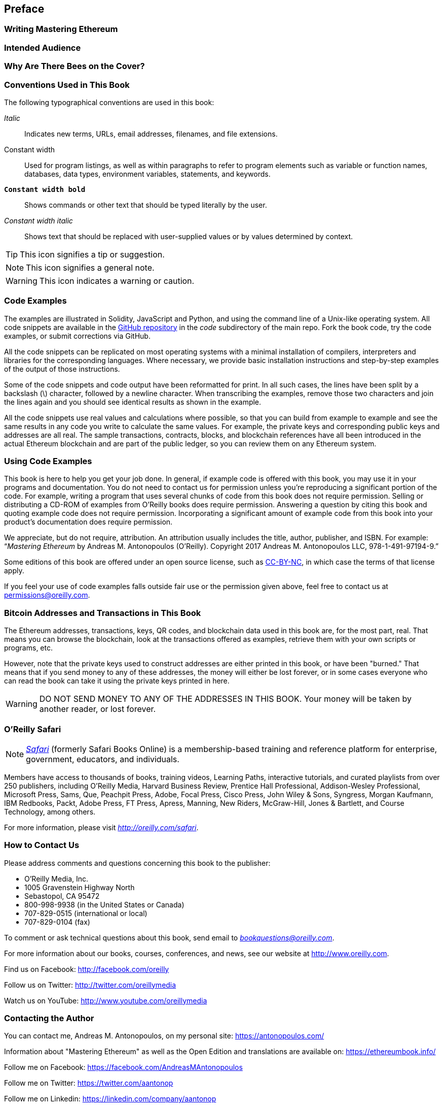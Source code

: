 [preface]
== Preface

=== Writing Mastering Ethereum

=== Intended Audience

=== Why Are There Bees on the Cover?

=== Conventions Used in This Book

((("typographical conventions")))The following typographical conventions are used in this book:

_Italic_:: Indicates new terms, URLs, email addresses, filenames, and file extensions.

+Constant width+:: Used for program listings, as well as within paragraphs to refer to program elements such as variable or function names, databases, data types, environment variables, statements, and keywords.

**`Constant width bold`**:: Shows commands or other text that should be typed literally by the user.

_++Constant width italic++_:: Shows text that should be replaced with user-supplied values or by values determined by context.


[TIP]
====
This icon signifies a tip or suggestion.
====

[NOTE]
====
This icon signifies a general note.
====

[WARNING]
====
This icon indicates a warning or caution.
====

=== Code Examples

((("code examples, obtaining and using", id="codeuse00")))The examples are illustrated in Solidity, JavaScript and Python, and using the command line of a Unix-like operating system. All code snippets are available in the https://github.com/ethereumbook/ethereumbook[GitHub repository] in the _code_ subdirectory of the main repo. Fork the book code, try the code examples, or submit corrections via GitHub.

All the code snippets can be replicated on most operating systems with a minimal installation of compilers, interpreters and libraries for the corresponding languages. Where necessary, we provide basic installation instructions and step-by-step examples of the output of those instructions.

Some of the code snippets and code output have been reformatted for print. In all such cases, the lines have been split by a backslash (\) character, followed by a newline character. When transcribing the examples, remove those two characters and join the lines again and you should see identical results as shown in the example.

All the code snippets use real values and calculations where possible, so that you can build from example to example and see the same results in any code you write to calculate the same values. For example, the private keys and corresponding public keys and addresses are all real. The sample transactions, contracts, blocks, and blockchain references have all been introduced in the actual Ethereum blockchain and are part of the public ledger, so you can review them on any Ethereum system.

=== Using Code Examples

This book is here to help you get your job done. In general, if example code is offered with this book, you may use it in your programs and documentation. You do not need to contact us for permission unless you’re reproducing a significant portion of the code. For example, writing a program that uses several chunks of code from this book does not require permission. Selling or distributing a CD-ROM of examples from O’Reilly books does require permission. Answering a question by citing this book and quoting example code does not require permission. Incorporating a significant amount of example code from this book into your product’s documentation does require permission.

((("attribution")))We appreciate, but do not require, attribution. An attribution usually includes the title, author, publisher, and ISBN. For example: “_Mastering Ethereum_ by Andreas M. Antonopoulos (O’Reilly). Copyright 2017 Andreas M. Antonopoulos LLC,
978-1-491-97194-9.”

((("open source licenses")))Some editions of this book are offered under an open source license, such as https://creativecommons.org/licenses/by-nc/4.0/[CC-BY-NC], in which case the terms of that license apply.

If you feel your use of code examples falls outside fair use or the permission given above, feel free to contact us at pass:[<a href="mailto:permissions@oreilly.com">permissions@oreilly.com</a>].

=== Bitcoin Addresses and Transactions in This Book

((("getting started", "warnings and cautions")))((("warnings and cautions", "avoid sending money to addresses appearing in book")))((("keys and addresses", "warnings and cautions")))((("transactions", "warnings and cautions")))((("blockchain applications", "warnings and cautions")))((("QR codes", "warnings and cautions")))The Ethereum addresses, transactions, keys, QR codes, and blockchain data used in this book are, for the most part, real. That means you can browse the blockchain, look at the transactions offered as examples, retrieve them with your own scripts or programs, etc.

However, note that the private keys used to construct addresses are either printed in this book, or have been "burned." That means that if you send money to any of these addresses, the money will either be lost forever, or in some cases everyone who can read the book can take it using the private keys printed in here.

[WARNING]
====
DO NOT SEND MONEY TO ANY OF THE ADDRESSES IN THIS BOOK. Your money will be taken by another reader, or lost forever.((("", startref="codeuse00")))
====

=== O'Reilly Safari

[role = "safarienabled"]
[NOTE]
====
pass:[<a href="http://oreilly.com/safari" class="orm:hideurl"><em class="hyperlink">Safari</em></a>] (formerly Safari Books Online) is a membership-based training and reference platform for enterprise, government, educators, and individuals.
====

Members have access to thousands of books, training videos, Learning Paths, interactive tutorials, and curated playlists from over 250 publishers, including O’Reilly Media, Harvard Business Review, Prentice Hall Professional, Addison-Wesley Professional, Microsoft Press, Sams, Que, Peachpit Press, Adobe, Focal Press, Cisco Press, John Wiley & Sons, Syngress, Morgan Kaufmann, IBM Redbooks, Packt, Adobe Press, FT Press, Apress, Manning, New Riders, McGraw-Hill, Jones & Bartlett, and Course Technology, among others.

For more information, please visit pass:[<a href="http://oreilly.com/safari" class="orm:hideurl"><em>http://oreilly.com/safari</em></a>].

=== How to Contact Us

((("comments and questions")))((("contact information")))Please address comments and questions concerning this book to the publisher:

++++
<ul class="simplelist">
  <li>O’Reilly Media, Inc.</li>
  <li>1005 Gravenstein Highway North</li>
  <li>Sebastopol, CA 95472</li>
  <li>800-998-9938 (in the United States or Canada)</li>
  <li>707-829-0515 (international or local)</li>
  <li>707-829-0104 (fax)</li>
</ul>
++++

To comment or ask technical questions about this book, send email to pass:[<a class="email" href="mailto:bookquestions@oreilly.com"><em>bookquestions@oreilly.com</em></a>].

For more information about our books, courses, conferences, and news, see our website at link:$$http://www.oreilly.com$$[].

Find us on Facebook: link:$$http://facebook.com/oreilly$$[]

Follow us on Twitter: link:$$http://twitter.com/oreillymedia$$[]

Watch us on YouTube: link:$$http://www.youtube.com/oreillymedia$$[]

=== Contacting the Author

You can contact me, Andreas M. Antonopoulos, on my personal site:
link:$$https://antonopoulos.com/$$[]

Information about "Mastering Ethereum" as well as the Open Edition and translations are available on:
link:$$https://ethereumbook.info/$$[]

Follow me on Facebook:
link:$$https://facebook.com/AndreasMAntonopoulos$$[]

Follow me on Twitter:
link:$$https://twitter.com/aantonop$$[]

Follow me on Linkedin:
link:$$https://linkedin.com/company/aantonop$$[]

Many thanks to all my patrons who support my work through monthly donations. You can follow my Patreon page here:
link:$$https://patreon.com/aantonop$$[]

=== Acknowledgments

I owe my love of words and books to my mother, Theresa, who raised me in a house with books lining every wall. My mother also bought me my first computer in 1982, despite being a self-described technophobe. My father, Menelaos, a civil engineer who just published his first book at 80 years old, was the one who taught me logical and analytical thinking and a love of science and engineering.

Thank you all for supporting me throughout this journey.

[[github_contrib]]
==== Early Release Draft (GitHub Contributions)

Many contributors offered comments, corrections, and additions to the early-release draft on GitHub. Thank you all for your contributions to this book.

Following is a list of notable GitHub contributors, including their GitHub ID in parentheses:

* Jane Example (JaneExampleGitHubID)
* Christopher Gondek (christophergondek)
